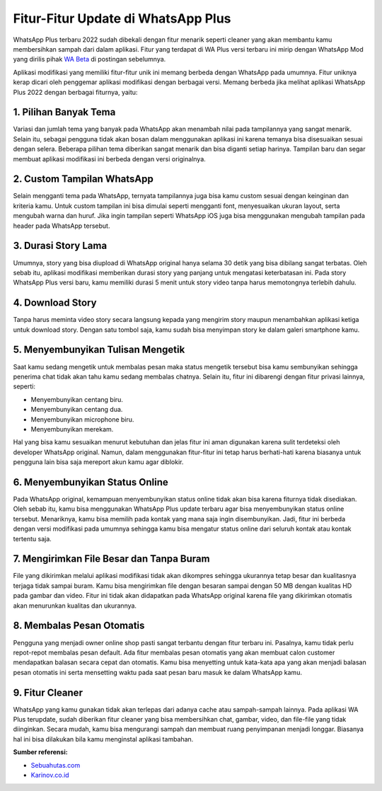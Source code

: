 Fitur-Fitur Update di WhatsApp Plus
==================

WhatsApp Plus terbaru 2022 sudah dibekali dengan fitur menarik seperti cleaner yang akan membantu kamu membersihkan sampah dari dalam aplikasi. Fitur yang terdapat di WA Plus versi terbaru ini mirip dengan WhatsApp Mod yang dirilis pihak `WA Beta <http://wabeta.readthedocs.io/>`_ di postingan sebelumnya.

Aplikasi modifikasi yang memiliki fitur-fitur unik ini memang berbeda dengan WhatsApp pada umumnya. Fitur uniknya kerap dicari oleh penggemar aplikasi modifikasi dengan berbagai versi. Memang berbeda jika melihat aplikasi WhatsApp Plus 2022 dengan berbagai fiturnya, yaitu:

1. Pilihan Banyak Tema
----------------

Variasi dan jumlah tema yang banyak pada WhatsApp akan menambah nilai pada tampilannya yang sangat menarik. Selain itu, sebagai pengguna tidak akan bosan dalam menggunakan aplikasi ini karena temanya bisa disesuaikan sesuai dengan selera.
Beberapa pilihan tema diberikan sangat menarik dan bisa diganti setiap harinya. Tampilan baru dan segar membuat aplikasi modifikasi ini berbeda dengan versi originalnya.

2. Custom Tampilan WhatsApp
----------------

Selain mengganti tema pada WhatsApp, ternyata tampilannya juga bisa kamu custom sesuai dengan keinginan dan kriteria kamu. Untuk custom tampilan ini bisa dimulai seperti mengganti font, menyesuaikan ukuran layout, serta mengubah warna dan huruf.
Jika ingin tampilan seperti WhatsApp iOS juga bisa menggunakan mengubah tampilan pada header pada WhatsApp tersebut.

3. Durasi Story Lama
----------------

Umumnya, story yang bisa diupload di WhatsApp original hanya selama 30 detik yang bisa dibilang sangat terbatas. Oleh sebab itu, aplikasi modifikasi memberikan durasi story yang panjang untuk mengatasi keterbatasan ini.
Pada story WhatsApp Plus versi baru, kamu memiliki durasi 5 menit untuk story video tanpa harus memotongnya terlebih dahulu.

4. Download Story
----------------

Tanpa harus meminta video story secara langsung kepada yang mengirim story maupun menambahkan aplikasi ketiga untuk download story. Dengan satu tombol saja, kamu sudah bisa menyimpan story ke dalam galeri smartphone kamu.

5. Menyembunyikan Tulisan Mengetik
----------------

Saat kamu sedang mengetik untuk membalas pesan maka status mengetik tersebut bisa kamu sembunyikan sehingga penerima chat tidak akan tahu kamu sedang membalas chatnya. Selain itu, fitur ini dibarengi dengan fitur privasi lainnya, seperti:

- Menyembunyikan centang biru.
- Menyembunyikan centang dua.
- Menyembunyikan microphone biru.
- Menyembunyikan merekam.

Hal yang bisa kamu sesuaikan menurut kebutuhan dan jelas fitur ini aman digunakan karena sulit terdeteksi oleh developer WhatsApp original. Namun, dalam menggunakan fitur-fitur ini tetap harus berhati-hati karena biasanya untuk pengguna lain bisa saja mereport akun kamu agar diblokir.

6. Menyembunyikan Status Online
----------------

Pada WhatsApp original, kemampuan menyembunyikan status online tidak akan bisa karena fiturnya tidak disediakan. Oleh sebab itu, kamu bisa menggunakan WhatsApp Plus update terbaru agar bisa menyembunyikan status online tersebut.
Menariknya, kamu bisa memilih pada kontak yang mana saja ingin disembunyikan. Jadi, fitur ini berbeda dengan versi modifikasi pada umumnya sehingga kamu bisa mengatur status online dari seluruh kontak atau kontak tertentu saja.

7. Mengirimkan File Besar dan Tanpa Buram
----------------

File yang dikirimkan melalui aplikasi modifikasi tidak akan dikompres sehingga ukurannya tetap besar dan kualitasnya terjaga tidak sampai buram. Kamu bisa mengirimkan file dengan besaran sampai dengan 50 MB dengan kualitas HD pada gambar dan video.
Fitur ini tidak akan didapatkan pada WhatsApp original karena file yang dikirimkan otomatis akan menurunkan kualitas dan ukurannya.

8. Membalas Pesan Otomatis
----------------

Pengguna yang menjadi owner online shop pasti sangat terbantu dengan fitur terbaru ini. Pasalnya, kamu tidak perlu repot-repot membalas pesan default. Ada fitur membalas pesan otomatis yang akan membuat calon customer mendapatkan balasan secara cepat dan otomatis.
Kamu bisa menyetting untuk kata-kata apa yang akan menjadi balasan pesan otomatis ini serta mensetting waktu pada saat pesan baru masuk ke dalam WhatsApp kamu.

9. Fitur Cleaner
----------------

WhatsApp yang kamu gunakan tidak akan terlepas dari adanya cache atau sampah-sampah lainnya. Pada aplikasi WA Plus terupdate, sudah diberikan fitur cleaner yang bisa membersihkan chat, gambar, video, dan file-file yang tidak diinginkan.
Secara mudah, kamu bisa mengurangi sampah dan membuat ruang penyimpanan menjadi longgar. Biasanya hal ini bisa dilakukan bila kamu menginstal aplikasi tambahan.

**Sumber referensi:**

- `Sebuahutas.com <https://www.sebuahutas.com>`_
- `Karinov.co.id <https://karinov.co.id>`_
